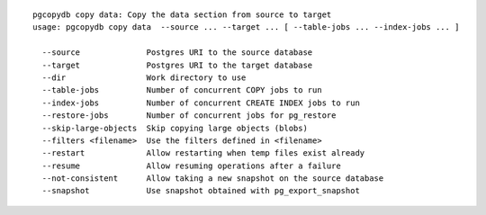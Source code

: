 ::

   pgcopydb copy data: Copy the data section from source to target
   usage: pgcopydb copy data  --source ... --target ... [ --table-jobs ... --index-jobs ... ] 
   
     --source              Postgres URI to the source database
     --target              Postgres URI to the target database
     --dir                 Work directory to use
     --table-jobs          Number of concurrent COPY jobs to run
     --index-jobs          Number of concurrent CREATE INDEX jobs to run
     --restore-jobs        Number of concurrent jobs for pg_restore
     --skip-large-objects  Skip copying large objects (blobs)
     --filters <filename>  Use the filters defined in <filename>
     --restart             Allow restarting when temp files exist already
     --resume              Allow resuming operations after a failure
     --not-consistent      Allow taking a new snapshot on the source database
     --snapshot            Use snapshot obtained with pg_export_snapshot
   
